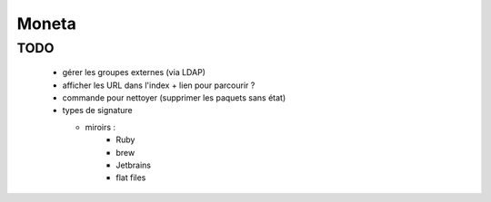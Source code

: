 Moneta
======

TODO
----

  * gérer les groupes externes (via LDAP)
  * afficher les URL dans l'index + lien pour parcourir ?
  * commande pour nettoyer (supprimer les paquets sans état)
  * types de signature

    * miroirs :
        * Ruby
        * brew
        * Jetbrains
        * flat files